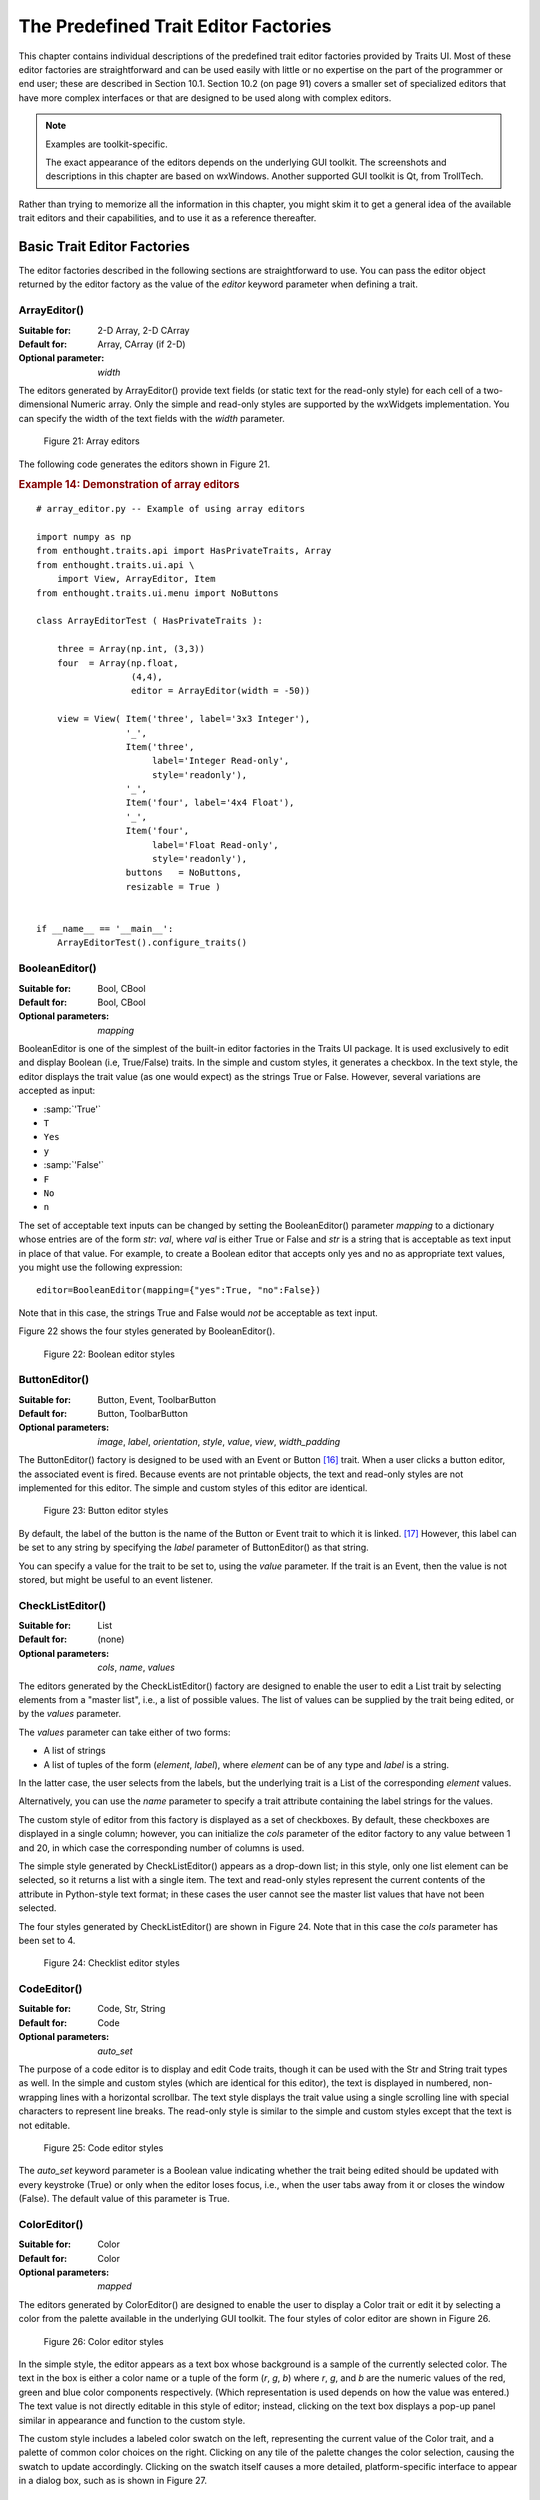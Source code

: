 
.. _the-predefined-trait-editor-factories:

=====================================
The Predefined Trait Editor Factories
=====================================

This chapter contains individual descriptions of the predefined trait editor
factories provided by Traits UI. Most of these editor factories are
straightforward and can be used easily with little or no expertise on the part
of the programmer or end user; these are described in Section 10.1. Section 10.2
(on page 91) covers a smaller set of specialized editors that have more complex
interfaces or that are designed to be used along with complex editors.

.. NOTE:: Examples are toolkit-specific.

   The exact appearance of the editors depends on the underlying GUI toolkit.
   The screenshots and descriptions in this chapter are based on wxWindows.
   Another supported GUI toolkit is Qt, from TrollTech.

Rather than trying to memorize all the information in this chapter, you might
skim it to get a general idea of the available trait editors and their
capabilities, and to use it as a reference thereafter.

.. _basic-trait-editor-factories:

Basic Trait Editor Factories
----------------------------

The editor factories described in the following sections are straightforward to
use. You can pass the editor object returned by the editor factory as the value
of the *editor* keyword parameter when defining a trait.

.. _arrayeditor:

ArrayEditor()
`````````````

:Suitable for:	
    2-D Array, 2-D CArray
:Default for:	
    Array, CArray (if 2-D)
:Optional parameter: 
    *width*

The editors generated by ArrayEditor() provide text fields (or static text for
the read-only style) for each cell of a two-dimensional Numeric array. Only the
simple and read-only styles are supported by the wxWidgets implementation. You
can specify the width of the text fields with the *width* parameter.

.. figure:: images/array_editors.gif
   :alt: 3x3 integer; integer read-only; 4x4 float; float read-only
   
   Figure 21: Array editors

The following code generates the editors shown in Figure 21.

.. _example-14-demonstration-of-array-editors:

.. rubric:: Example 14: Demonstration of array editors

:: 

    # array_editor.py -- Example of using array editors
    
    import numpy as np
    from enthought.traits.api import HasPrivateTraits, Array
    from enthought.traits.ui.api \
        import View, ArrayEditor, Item
    from enthought.traits.ui.menu import NoButtons
        
    class ArrayEditorTest ( HasPrivateTraits ):
            
        three = Array(np.int, (3,3))
        four  = Array(np.float, 
                      (4,4), 
                      editor = ArrayEditor(width = -50))
            
        view = View( Item('three', label='3x3 Integer'), 
                     '_', 
                     Item('three', 
                          label='Integer Read-only', 
                          style='readonly'), 
                     '_', 
                     Item('four', label='4x4 Float'),  
                     '_', 
                     Item('four', 
                          label='Float Read-only',
                          style='readonly'),
                     buttons   = NoButtons,
                     resizable = True )
                     
                         
    if __name__ == '__main__':
        ArrayEditorTest().configure_traits()

BooleanEditor()
```````````````

:Suitable for:
    Bool, CBool
:Default for:
    Bool, CBool
:Optional parameters:
    *mapping*

BooleanEditor is one of the simplest of the built-in editor factories in the
Traits UI package. It is used exclusively to edit and display Boolean (i.e,
True/False) traits. In the simple and custom styles, it generates a checkbox. In
the text style, the editor displays the trait value (as one would expect) as the
strings True or False. However, several variations are accepted as input:

- :samp:`'True'`
- ``T``
- ``Yes``
- ``y``
- :samp:`'False'`
- ``F``
- ``No``
- ``n``

The set of acceptable text inputs can be changed by setting the BooleanEditor()
parameter *mapping* to a dictionary whose entries are of the form *str*: *val*,
where *val* is either True or False and *str* is a string that is acceptable as
text input in place of that value. For example, to create a Boolean editor that
accepts only yes and no as appropriate text values, you might use the following
expression::

    editor=BooleanEditor(mapping={"yes":True, "no":False})

Note that in this case, the strings True and False would *not* be acceptable as
text input.

Figure 22 shows the four styles generated by BooleanEditor().

.. figure:: images/boolean_editors.jpg
   :alt: simple: checkbox; custom: checkbox; text: text field; read-only: read-only
   
   Figure 22: Boolean editor styles

ButtonEditor()
``````````````

:Suitable for:
    Button, Event, ToolbarButton
:Default for:
    Button, ToolbarButton
:Optional parameters:
    *image*, *label*, *orientation*, *style*, *value*, *view*, *width_padding*

The ButtonEditor() factory is designed to be used with an Event or Button [16]_
trait. When a user clicks a button editor, the associated event is fired.
Because events are not printable objects, the text and read-only styles are not
implemented for this editor. The simple and custom styles of this editor are
identical.

.. figure:: images/button_editors.gif
   :alt: simple: button; custom: button; text style unavailable; read-only style unavailable
   
   Figure 23: Button editor styles

By default, the label of the button is the name of the Button or Event trait to
which it is linked. [17]_ However, this label can be set to any string by
specifying the *label* parameter of ButtonEditor() as that string.

You can specify a value for the trait to be set to, using the *value* parameter.
If the trait is an Event, then the value is not stored, but might be useful to
an event listener.

CheckListEditor()
`````````````````

:Suitable for:
    List
:Default for:
    (none)
:Optional parameters:
    *cols*, *name*, *values*

The editors generated by the CheckListEditor() factory are designed to enable
the user to edit a List trait by selecting elements from a "master list", i.e.,
a list of possible values. The list of values can be supplied by the trait being
edited, or by the *values* parameter.

The *values* parameter can take either of two forms: 

- A list of strings
- A list of tuples of the form (*element*, *label*), where *element* can be of
  any type and *label* is a string. 

In the latter case, the user selects from the labels, but the underlying trait
is a List of the corresponding *element* values.

Alternatively, you can use the *name* parameter to specify a trait attribute
containing the label strings for the values.

The custom style of editor from this factory is displayed as a set of
checkboxes. By default, these checkboxes are displayed in a single column;
however, you can initialize the *cols* parameter of the editor factory to any
value between 1 and 20, in which case the corresponding number of columns is
used.

The simple style generated by CheckListEditor() appears as a drop-down list; in
this style, only one list element can be selected, so it returns a list with a
single item. The text and read-only styles represent the current contents of the
attribute in Python-style text format; in these cases the user cannot see the
master list values that have not been selected.

The four styles generated by CheckListEditor() are shown in Figure 24. Note that
in this case the *cols* parameter has been set to 4.

.. figure:: images/checklist_editors.gif
   :alt: simple: drop-list; custom: checkboxes; text and read-only: str() of the list
   
   Figure 24: Checklist editor styles
   
.. TODO: Change the demo and update the figure accordingly. The (value, label)
   option should also be demonstrated.

CodeEditor()
````````````

:Suitable for:
    Code, Str, String
:Default for:
    Code
:Optional parameters:
    *auto_set*

The purpose of a code editor is to display and edit Code traits, though it can
be used with the Str and String trait types as well. In the simple and custom
styles (which are identical for this editor), the text is displayed in numbered,
non-wrapping lines with a horizontal scrollbar. The text style displays the
trait value using a single scrolling line with special characters to represent
line breaks. The read-only style is similar to the simple and custom styles
except that the text is not editable.

.. figure:: images/code_editors.jpg
   :alt: simple, custom, and read-only: multi-line, numbered, text field; text: single line text field
   
   Figure 25: Code editor styles

The *auto_set* keyword parameter is a Boolean value indicating whether the trait
being edited should be updated with every keystroke (True) or only when the
editor loses focus, i.e., when the user tabs away from it or closes the window
(False). The default value of this parameter is True.

.. _coloreditor:

ColorEditor()
`````````````

:Suitable for:
    Color
:Default for:
    Color
:Optional parameters:
    *mapped*

The editors generated by ColorEditor() are designed to enable the user to
display a Color trait or edit it by selecting a color from the palette available
in the underlying GUI toolkit. The four styles of color editor are shown in
Figure 26.

.. figure:: images/color_editors.jpg
   :alt: simple and text: colored text field; custom: color picker; read-only: colored field
   
   Figure 26: Color editor styles

In the simple style, the editor appears as a text box whose background is a
sample of the currently selected color. The text in the box is either a color
name or a tuple of the form (*r*, *g*, *b*) where *r*, *g*, and *b* are the
numeric values of the red, green and blue color components respectively. (Which
representation is used depends on how the value was entered.) The text value is
not directly editable in this style of editor; instead, clicking on the text box
displays a pop-up panel similar in appearance and function to the custom style.

The custom style includes a labeled color swatch on the left, representing the
current value of the Color trait, and a palette of common color choices on the
right. Clicking on any tile of the palette changes the color selection, causing
the swatch to update accordingly. Clicking on the swatch itself causes a more
detailed, platform-specific interface to appear in a dialog box, such as is
shown in Figure 27.

.. figure:: images/color_picker_windows.jpg
   :alt: MS Windows color selection dialog box
   
   Figure 27: Custom color selection dialog box for Microsoft Windows XP

The text style of editor looks exactly like the simple style, but the text box
is editable (and clicking on it does not open a pop-up panel). The user must
enter a recognized color name or a properly formatted (*r*, *g*, *b*) tuple.

The read-only style displays the text representation of the currently selected
Color value (name or tuple) on a minimally-sized background of the corresponding
color.

**For advanced users:** The *mapped* keyword parameter of ColorEditor() is a
Boolean value indicating whether the trait being edited has a built-in mapping
of user-oriented representations (e.g., strings) to internal representations.
Since ColorEditor() is generally used only for Color traits, which are mapped
(e.g., 'cyan' to wx.Colour(0,255,255) ), this parameter defaults to True and is
not of interest to most programmers. However, it is possible to define a custom
color trait that uses ColorEditor() but is not mapped (i.e., uses only one
representation), which is why the attribute is available.


CompoundEditor()
````````````````

:Suitable for:
    special
:Default for:
    "compound" traits
:Optional parameters:
    *auto_set*
    

An editor generated by CompoundEditor() consists of a combination of the editors
for trait types that compose the compound trait. The widgets for the compound
editor are of the style specified for the compound editor (simple, custom,
etc.). The editors shown in Figure 28 are for the following trait, whose value
can be an integer between 1 and 6, or any of the letters 'a' through 'f'::

    compound_trait = Trait( 1, Range( 1, 6 ), 'a', 'b', 'c', 'd', 'e', 'f')

.. figure:: images/compound_editors.gif
   :alt: simple: slider for numbers, drop-list for letters; custom: radio buttons for both
   
   Figure 28: Example compound editor styles

The *auto_set* keyword parameter is a Boolean value indicating whether the trait
being edited should be updated with every keystroke (True) or only when the
editor loses focus, i.e., when the user tabs away from it or closes the window
(False). The default value of this parameter is True.


DefaultOverride()
`````````````````

:Suitable for:
    (any)
:Default for:
    (none)

The DefaultOverride() is a factory that takes the trait's default editor and
customizes it with the specified parameters. This is useful when a trait defines
a default editor using some of its data, e.g. Range or Enum, and you want to
tweak some of the other parameters without having recreate that data.

For example, the default editor for Range(low=0, high=1500) has
'1500' as the upper label.  To change it to 'Max' instead, use::

    View(Item('my_range', editor=DefaultOverride(high_label='Max'))


DirectoryEditor()
`````````````````

:Suitable for:
    Directory
:Default for:
    Directory
:Optional parameters:
    *entries*, *filter*, *filter_name*, *reload_name*, *truncate_ext*, *dclick_name*

A directory editor enables the user to display a Directory trait or set it to
some directory in the local system hierarchy. The four styles of this editor are
shown in Figure 29.

.. figure:: images/directory_editors.gif
   :alt: simple: combo box with '...' button; custom: folder tree
   
   Figure 29: Directory editor styles

In the simple style, the current value of the trait is displayed in a combo box
to the left of a button labeled '...'. The user can type a new path directly
into the text box, select a previous value from the droplist of the combo box,
or use the button to bring up a directory browser panel similar to the custom
style of editor.

When the user selects a directory in this browser, the panel collapses, and
control is returned to the original editor widget, which is automatically
populated with the new path string.

The user can also drag and drop a directory object onto the simple style editor.

The custom style displays a directory browser panel, in which the user can
expand or collapse directory structures, and click a folder icon to select a
directory.

The text style of editor is simply a text box into which the user can type a
directory path. The 'readonly' style is identical to the text style, except that
the text box is not editable.

The optional parameters are the same as the FileEditor.

No validation is performed on Directory traits; the user must ensure that a
typed-in value is in fact an actual directory on the system.

.. _enumeditor:

EnumEditor()
````````````

:Suitable for:
    Enum, Any
:Default for:
    Enum
:Required parameters:
    for non-Enum traits: *values* or *name*
:Optional parameters:
    *cols*, *evaluate*, *mode*

The editors generated by EnumEditor() enable the user to pick a single value
from a closed set of values.

.. figure:: images/enum_editors.gif
   :alt: simple: drop-list; custom: radio buttons; text: text; read-only: read-only
   
   Figure 30: Enumeration editor styles

The simple style of editor is a drop-down list box. 

The custom style is a set of radio buttons. Use the *cols* parameter to specify
the number of columns of radio buttons.

The text style is an editable text field; if the user enters a value that is not
in enumerated set, the background of the field turns red, to indicate an error.
You can specify a function to evaluate text input, using the *evaluate*
parameter.

The read-only style is the value of the trait as static text.

If the trait attribute that is being edited is not an enumeration, you must
specify either the trait attribute (with the *name* parameter), or the set of
values to display (with the *values* parameter). The *name* parameter can be an
extended trait name. The *values* parameter can be a list, tuple, or dictionary,
or a "mapped" trait.

By default, an enumeration editor sorts its values alphabetically. To specify a
different order for the items, give it a mapping from the normal values to ones
with a numeric tag. The enumeration editor sorts the values based on the numeric
tags, and then strips out the tags. 

.. _example-15-enumeration-editor-with-mapped-values:

.. rubric:: Example 15: Enumeration editor with mapped values

::

    # enum_editor.py -- Example of using an enumeration editor
    from enthought.traits.api import HasTraits, Enum
    from enthought.traits.ui.api import EnumEditor
    
    Class EnumExample(HasTraits):
        priority = Enum('Medium', 'Highest', 
                                  'High', 
                                  'Medium', 
                                  'Low', 
                                  'Lowest')
    
        view = View( Item(name='priority',
                          editor=EnumEditor(values={
                              'Highest' : '1:Highest',
                              'High'    : '2:High',
                              'Medium'  : '3:Medium',
                              'Low'     : '4:Low',
                              'Lowest'  : '5:Lowest', })))

The enumeration editor strips the characters up to and including the colon. It
assumes that all the items have the colon in the same position; therefore, if
some of your tags have multiple digits, you should use zeros to pad the items
that have fewer digits.


.. _fileeditor:

FileEditor()
````````````

:Suitable for:
    File
:Default for:
    File
:Optional parameters:
    *entries*, *filter*, *filter_name*, *reload_name*, *truncate_ext*, *dclick_name*

A file editor enables the user to display a File trait or set it to some file in
the local system hierarchy. The styles of this editor are shown in Figure 31.

.. figure:: images/file_editors.gif
   :alt: simple: text box with 'Browse' or '...' button; custom: file tree; text: text box; read-only: read-only
   
   Figure 31: File editor styles

The default version of the simply style displays a text box and a :guilabel:`Browse`
button. Clicking :guilabel:`Browse` opens a platform-specific file selection dialog box.
If you specify the *entries* keyword parameter with an integer value to the
factory function, the simple style is a combo box and a button labeled :guilabel:`...`.
The user can type a file path in the combo box, or select one of *entries*
previous values. Clicking the :guilabel:`...` button opens a browser panel similar to the
custom style of editor. When the user selects a file in this browser, the panel
collapses, and control is returned to the original editor widget, which is
automatically populated with the new path string.

For either version of the simple style, the user can drag and drop a file object
onto the control.

The custom style displays a file system browser panel, in which the user can
expand or collapse directory structures, and click an icon to select a file.

You can specify a list of filters to apply to the file names displayed, using
the *filter* keyword parameter of the factory function. In Figure 31, the
"Custom with Filter" editor uses a *filter* value of ``['*.py']`` to display only
Python source files. You can also specify this parameter for the simple style,
and it will be used in the file selection dialog box or pop-up file system
browser panel. Alternatively, you can specify *filter_name*, whose value is an
extended trait name of a trait attribute that contains the list of filters.

The *reload_name* parameter is an extended trait name of a trait attribute that
is used to notify the editor when the view of the file system needs to be
reloaded.

The *truncate_ext* parameter is a Boolean that indicates whether the file
extension is removed from the returned filename. It is False by default, meaning
that the filename is not modified before it is returned.

The *dclick_name* parameter is an extended trait name of a trait event which is
fired when the user double-clicks on a file name when using the custom style.


FontEditor()
````````````

:Suitable for:
    Font
:Default for:
    Font
    
A font editor enables the user to display a Font trait or edit it by selecting
one of the fonts provided by the underlying GUI toolkit. The four styles of this
editor are shown in Figure 32.

.. figure:: images/font_editors.gif
   :alt: simple: text box; custom: text box with drop-lists for typeface and size
   
   Figure 32: Font editor styles

In the simple style, the currently selected font appears in a display similar to
a text box, except that when the user clicks on it, a platform-specific dialog
box appears with a detailed interface, such as is shown in Figure 33. When the
user clicks :guilabel:`OK`, control returns to the editor, which then displays the newly
selected font.

.. figure:: images/font_dialog_windows.jpg
   :alt: MS Windows font selection dialog box
   
   Figure 33: Example font dialog box for Microsoft Windows

In the custom style, an abbreviated version of the font dialog box is displayed
in-line. The user can either type the name of the font in the text box or use
the two drop-down lists to select a typeface and size.

In the text style, the user *must* type the name of a font in the text box
provided. No validation is performed; the user must enter the correct name of an
available font. The read-only style is identical except that the text is not
editable.

HTMLEditor()
````````````

:Suitable for:
    HTML, string traits
:Default for:
    HTML
:Optional parameters:
    *format_text*
    
The "editor" generated by HTMLEditor() interprets and displays text as HTML. It
does not support the user editing the text that it displays. It generates the
same type of editor, regardless of the style specified. Figure 34 shows an HTML
editor in the upper pane, with a code editor in the lower pane, displaying the
uninterpreted text.

.. figure:: images/html_code_editor.gif
   :alt: formatted and unformatted HTML text
   
   Figure 34: Example HTML editor, with code editor showing original text

.. NOTE:: HTML support is limited in the wxWidgets toolkit.

   The set of tags supported by the wxWidgets implementation of the HTML editor
   is a subset of the HTML 3.2 standard. It does not support style sheets or
   complex formatting. Refer to the 
   `wxWidgets documentation <http://www.lpthe.jussieu.fr/~zeitlin/wxWindows/docs/wxwin_wxhtml.html>`_ 
   for details.

If the *format_text* argument is True, then the HTML editor supports basic
implicit formatting, which it converts to HTML before passing the text to the
HTML interpreter. The implicit formatting follows these rules:

- Indented lines that start with a dash ('-') are converted to unordered lists.
- Indented lines that start with an asterisk ('*') are converted to ordered 
  lists.
- Indented lines that start with any other character are converted to code 
  blocks.
- Blank lines are converted to paragraph separators.

The following text produces the same displayed HTML as in Figure 34, when
*format_text* is True::

    This is a code block:
        
        def foo ( bar ):
            print 'bar:', bar
            
    This is an unordered list:
     - An
     - unordered
     - list
     
    This is an ordered list:
     * One
     * Two
     * Three

ImageEnumEditor()
`````````````````

:Suitable for:
    Enum, Any
:Default for:
    (none)
:Required parameters:
    for non-Enum traits: *values* or *name*
:Optional parameters:
    *path*, *klass* or *module*, *cols*, *evaluate*, *suffix*
    
The editors generated by ImageEnumEditor() enable the user to select an item in
an enumeration by selecting an image that represents the item.

.. figure:: images/image_enum_editors.jpg
   :alt: simple: single image button; custom: multiple images: text: "top right"; read-only: image
   
   Figure 35: Editor styles for image enumeration	

The custom style of editor displays a set of images; the user selects one by
clicking it, and it becomes highlighted to indicate that it is selected.

The simple style displays a button with an image for the currently selected
item. When the user clicks the button, a pop-up panel displays a set of images,
similar to the custom style. The user clicks an image, which becomes the new
image on the button.

The text style does not display images; it displays the text representation of
the currently selected item. The user must type the text representation of
another item to select it.

The read-only style displays the image for the currently selected item, which
the user cannot change.

The ImageEnumEditor() function accepts the same parameters as the EnumEditor()
function (see :ref:`enumeditor`), as well as some additional parameters.

.. NOTE:: Image enumeration editors do not use ImageResource.

   Unlike most other images in the Traits and Traits UI packages, images in the
   wxWindows implementation of image enumeration editors do not use the PyFace
   ImageResource class.

In the wxWidgets implementation, image enumeration editors use the following
rules to locate images to use:

#. Only GIF (.gif) images are currently supported.
#. The base file name of the image is the string representation of the value,
   with spaces replaced by underscores and the suffix argument, if any,
   appended. Note that suffix is not a file extension, but rather a string
   appended to the base file name. For example, if *suffix* is ``_origin`` and
   the *value* is 'top left', the image file name is 
   :file:`top_left_origin.gif`.
#. If the *path* parameter is defined, it is used to locate the file. It can be
   absolute or relative to the file where the image enumeration editor is 
   defined.
#. If *path* is not defined and the *klass* parameter is defined, it is used to
   locate the file. The *klass* parameter must be a reference to a class. The
   editor searches for an images subdirectory in the following locations:

    #. The directory that contains the module that defines the class.
    #. If the class was executed directly, the current working directory. 
    #. If *path* and *klass* are not defined, and the *module* parameter is 
       defined, it is used to locate the file. The *module* parameter must be
       a reference to a module. The editor searches for an images subdirectory 
       of the directory that contains the module.
    #. If *path*, *klass*, and *module* are not defined, the editor searches 
       for an images subdirectory of the enthought.traits.ui.wx package.
    #. If none of the above paths are defined, the editor searches for an
       :file:`images` directory that is a sibling of the directory from which
       the application was run.

InstanceEditor()
````````````````

:Suitable for:
    Instance, Property, self, ThisClass, This
:Default for:
    Instance, self, ThisClass, This
:Optional parameters:
    *cachable*, *editable*, *id*, *kind*, *label*, *name*, *object*, 
    *orientation*, *values*, *view*
    

The editors generated by InstanceEditor() enable the user to select an instance,
or edit an instance, or both.

Editing a Single Instance
:::::::::::::::::::::::::
    
In the simplest case, the user can modify the trait attributes of an instance
assigned to a trait attribute, but cannot modify which instance is assigned.

.. figure:: images/single_instance_editors.jpg
   :alt: simple: button; custom: editors for instance traits; text and custom: str() of instance
   
   Figure 36: Editor styles for instances

The custom style displays a user interface panel for editing the trait
attributes of the instance. The simple style displays a button, which when
clicked, opens a window containing a user interface for the instance. The *kind*
parameter specifies the kind of window to open (see :ref:`stand-alone-windows`).
The *label* parameter specifies a label for the button in the simple interface.
The *view* parameter specifies a view to use for the referenced instance's user
interface; if this is not specified, the default view for the instance is used
(see :ref:`defining-a-default-view`).

The text and read-only styles display the string representation of the instance.
They therefore cannot be used to modify the attributes of the instance. A user
could modify the assigned instance if they happened to know the memory address
of another instance of the same type, which is unlikely. These styles can useful
for prototyping and debugging, but not for real applications.

Selecting Instances
:::::::::::::::::::

You can add an option to select a different instance to edit. Use the *name*
parameter to specify the extended name of a trait attribute in the context that
contains a list of instances that can be selected or edited. (See
:ref:`the-view-context` for an explanation of contexts.) Using these parameters
results in a drop-drown list box containing a list of text representations of
the available instances. If the instances have a **name** trait attribute, it is
used for the string in the list; otherwise, a user-friendly version of the class
name is used.

For example, the following code defines a Team class and a Person class. A Team
has a roster of Persons, and a captain. In the view for a team, the user can
pick a captain and edit that person's information.

.. _example-16-instance-editor-with-instance-selection:

Example 16: Instance editor with instance selection

::

    # instance_editor_selection.py -- Example of an instance editor 
    #                                 with instance selection
    
    from enthought.traits.api    \
        import HasStrictTraits, Int, Instance, List, Regex, Str
    from enthought.traits.ui.api \
        import View, Item, InstanceEditor
                            
    class Person ( HasStrictTraits ):
        name  = Str
        age   = Int
        phone = Regex( value = '000-0000', 
                       regex = '\d\d\d[-]\d\d\d\d' )
        
        traits_view = View( 'name', 'age', 'phone' ) 
        
    people = [
      Person( name = 'Dave',   age = 39, phone = '555-1212' ),
      Person( name = 'Mike',   age = 28, phone = '555-3526' ),
      Person( name = 'Joe',    age = 34, phone = '555-6943' ),
      Person( name = 'Tom',    age = 22, phone = '555-7586' ),
      Person( name = 'Dick',   age = 63, phone = '555-3895' ),
      Person( name = 'Harry',  age = 46, phone = '555-3285' ),
      Person( name = 'Sally',  age = 43, phone = '555-8797' ),
      Person( name = 'Fields', age = 31, phone = '555-3547' )
    ]
    
    class Team ( HasStrictTraits ):
    
        name    = Str
        captain = Instance( Person )
        roster  = List( Person )
            
        traits_view = View( Item('name'), 
                            Item('_'),
                            Item( 'captain', 
                                  label='Team Captain',
                                  editor = 
                                      InstanceEditor( name = 'roster',
                                                      editable = True),
                                  style = 'custom',
                                 ),
                            buttons = ['OK'])
    
    if __name__ == '__main__':
        Team( name    = 'Vultures',
              captain = people[0],
              roster  = people ).configure_traits()

.. figure:: images/ui_for_ex16.gif
   :alt: Dialog box for a "team", with drop-list selection for "Team Captain"
   
   Figure 37: User interface for Example 16

If you want the user to be able to select instances, but not modify their
contents, set the *editable* parameter to False. In that case, only the
selection list for the instances appears, without the user interface for
modifying instances.

Allowing Instances
::::::::::::::::::
    
You can specify what types of instances can be edited in an instance editor,
using the *values* parameter. This parameter is a list of items describing the
type of selectable or editable instances. These items must be instances of
subclasses of enthought.traits.ui.api.InstanceChoiceItem. If you want to
generate new instances, put an InstanceFactoryChoice instance in the *values*
list that describes the instance to create. If you want certain types of
instances to be dropped on the editor, use an InstanceDropChoice instance in the
values list.

.. TODO: Need an example here.

ListEditor()
````````````

:Suitable for:
    List
:Default for:
    List [18]_
:Optional parameters:
    *editor*, *rows*, *style*, *trait_handler*, *use_notebook*

    The following parameters are used only if *use_notebook* is True: 
    *deletable*, *dock_style*, *export*, *page_name*, *select*, *view*


The editors generated by ListEditor() enable the user to modify the contents of
a list, both by editing the individual items and by adding, deleting, and
reordering items within the list.

.. figure:: images/list_editors.jpg
   :alt: simple: single text box; custom and text: multiple text boxes; read-only: read-only list
   
   Figure 38: List editor styles

The simple style displays a single item at a time, with small arrows on the
right side to scroll the display. The custom style shows multiple items. The
number of items displayed is controlled by the *rows* parameter; if the number
of items in the list exceeds this value, then the list display scrolls. The
editor used for each item in the list is determined by the *editor* and *style*
parameters. The text style of list editor is identical to the custom style,
except that the editors for the items are text editors. The read-only style
displays the contents of the list as static text.

By default, the items use the trait handler appropriate to the type of items in
the list. You can specify a different handler to use for the items using the
*trait_handler* parameter.

.. TODO: Add an example of a trait handler.

For the simple, custom, and text list editors, a button appears to the left of
each item editor; clicking this button opens a context menu for modifying the
list, as shown in Figure 39.

.. figure:: images/list_with_context_menu.gif
   :alt: list editor with context menu
   
   Figure 39: List editor showing context menu

In addition to the four standard styles for list editors, a fifth list editor
user interface option is available. If *use_notebook* is True, then the list
editor displays the list as a "notebook" of tabbed pages, one for each item in
the list, as shown in Figure 40. This style can be useful in cases where the
list items are instances with their own views. If the *deletable* parameter is
True, a close box appears on each tab, allowing the user to delete the item; the
user cannot add items interactively through this style of editor.

.. figure:: images/notebook_list_editor.jpg
   :alt: tabbed instance editors
   
   Figure 40: Notebook list editor

ListStrEditor()
```````````````

:Suitable for:
    ListStr or List of values mapped to strings
:Default for:
    (none)
:Optional parameters:
    *activated, activated_index, adapter, adapter_name, auto_add, drag_move*, 
    *editable, horizontal_lines, images, multi_select, operations*, 
    *right_clicked, right_clicked_index, selected, selected_index, title*, 
    *title_name*

ListStrEditor() generates a list of selectable items corresponding to items in
the underlying trait attribute. All styles of the editor are the same. The
parameters to ListStrEditor() control aspects of the behavior of the editor,
such as what operations it allows on list items, whether items are editable, and
whether more than one can be selected at a time. You can also specify extended
references for trait attributes to synchronize with user actions, such as the
item that is currently selected, activated for editing, or right-clicked.

.. figure:: images/list_string_editor.jpg
   :alt: list box displaying strings
   
   Figure 41: List string editor

NullEditor()
````````````

:Suitable for:
    controlling layout
:Default for:
    (none)

The NullEditor() factory generates a completely empty panel. It is used by the
Spring subclass of Item, to generate a blank space that uses all available extra
space along its layout orientation. You can also use it to create a blank area
of a fixed height and width.

RangeEditor()
`````````````

:Suitable for:
    Range
:Default for:
    Range
:Optional parameters:
    *auto_set*, *cols*, *enter_set*, *format*, *high_label*, *high_name*,
    *label_width*, *low_label*, *low_name*, *mode* 
    
The editors generated by RangeEditor() enable the user to specify numeric values
within a range. The widgets used to display the range vary depending on both the
numeric type and the size of the range, as described in Table 8 and shown in
Figure 42. If one limit of the range is unspecified, then a text editor is used.

.. _range-editor-widgets-table:

.. rubric:: Table 8: Range editor widgets

+-----------------------------+-----------+-------------+----------+-----------+
|Data type/range size         |Simple     |Custom       |Text      |Read-only  |
+=============================+===========+=============+==========+===========+
|Integer: Small Range (Size   |Slider with|Radio buttons|Text field|Static text|
|0-16)                        |text box   |             |          |           |
+-----------------------------+-----------+-------------+----------+-----------+
|Integer: Medium Range (Size  |Slider with|Slider with  |Text field|Static text|
|17-101)                      |text box   |text box     |          |           |
+-----------------------------+-----------+-------------+----------+-----------+
|Integer: Large Range (Size > |Spin box   |Spin box     |Text field|Static text|
|101)                         |           |             |          |           |
+-----------------------------+-----------+-------------+----------+-----------+
|Floating Point: Small Range  |Slider with|Slider with  |Text field|Static text|
|(Size <= 100.0)              |text box   |text box     |          |           |
+-----------------------------+-----------+-------------+----------+-----------+
|Floating Point: Large Range  |Large-range|Large-range  |Text field|Static text|
|(Size > 100.0)               |slider     |slider       |          |           |
+-----------------------------+-----------+-------------+----------+-----------+

.. figure:: images/range_editors.jpg
   :alt: slider with text box; radio buttons; text box; static text; spin box; large-range slider
   
   Figure 42: Range editor widgets

In the large-range slider, the arrows on either side of the slider move the
editable range, so that the user can move the slider more precisely to the
desired value.

You can override the default widget for each type of editor using the *mode*
parameter, which can have the following values:

- 'auto': The default widget, as described in Table 8
- 'slider': Simple slider with text field
- 'xslider': Large-range slider with text field
- 'spinner': Spin box with increment/decrement buttons
- 'enum': Radio buttons
- 'text': Text field

You can set the limits of the range dynamically, using the *low_name* and
*high_name* parameters to specify trait attributes that contain the low and high
limit values; use *low_label*, *high_label* and *label_width* to specify labels
for the limits.

RGBColorEditor()
````````````````

:Suitable for:
    RGBColor
:Default for:
    RGBColor
:Optional parameters:
    *mapped*
    
Editors generated by RGBColorEditor() are identical in appearance to those
generated by ColorEditor(), but they are used for RGBColor traits. See 
:ref:`coloreditor` for details.

.. _seteditor:

SetEditor()
```````````

:Suitable for:
    List
:Default for:
    (none)
:Required parameters:
    Either *values* or *name*
:Optional parameters:
    *can_move_all*, *left_column_title*, *object*, *ordered*,
    *right_column_title*
    
In the editors generated by SetEditor(), the user can select a subset of items
from a larger set. The two lists are displayed in list boxes, with the candidate
set on the left and the selected set on the right. The user moves an item from
one set to the other by selecting the item and clicking a direction button
(:guilabel:`>` for left-to-right and :guilabel:`<` for right-to-left).

Additional buttons can be displayed, depending on two Boolean parameters:

- If *can_move_all* is True, additional buttons appear, whose function is to
  move all items from one side to the other (:guilabel:`>>` for left-to-right 
  and :guilabel:`<<` for right-to-left).
- If *ordered* is True, additional buttons appear, labeled :guilabel:`Move up`
  and :guilabel:`Move down`, which affect the position of the selected item
  within the set in the right list box.

.. figure:: images/set_editor.jpg
   :alt: set editor list boxes with buttons
   
   Figure 43: Set editor showing all possible buttons

You can specify the set of candidate items in either of two ways:

- Set the *values* parameter to a list, tuple, dictionary, or mapped trait.
- Set the *name* parameter to the extended name of a trait attribute that 
  contains the list.

ShellEditor()
`````````````

:Suitable for:
    special
:Default for:
    PythonValue

The editor generated by ShellEditor() displays an interactive Python shell.

.. figure:: images/shell_editor.jpg
   :alt: interactive shell pane
   
   Figure 44: Python shell editor

TextEditor()
````````````

:Suitable for:
    all
:Default for:
    Str, String, Password, Unicode, Int, Float, Dict, CStr, CUnicode, and 
    any trait that does not have a specialized TraitHandler
    
:Optional parameters:
    *auto_set*, *enter_set*, *evaluate*, *evaluate_name*, *mapping*, 
    *multi_line*, *password*
    
The editor generated by TextEditor() displays a text box. For the custom style,
it is a multi-line field; for the read-only style, it is static text. If
*password* is True, the text that the user types in the text box is obscured.

.. figure:: images/text_editor_integers.gif
   :alt: simple: text box; custom: multi-line text box; text: text box; read-only: static text
   
   Figure 45: Text editor styles for integers

.. figure:: images/text_editor_strings.gif
   :alt: simple: text box; custom: multi-line text box; text: text box; read-only: static text

   Figure 46: Text editor styles for strings

.. figure:: images/text_editors_passwords.gif
   :alt: same as above, but with value obscured by asterisks
   
   Figure 47: Text editor styles for passwords

You can specify whether the trait being edited is updated on every keystroke
(``auto_set=True``) or when the user presses the Enter key (``enter_set=True``).
If *auto_set* and *enter_set* are False, the trait is updated when the user
shifts the input focus to another widget.

You can specify a mapping from user input values to other values with the
*mapping* parameter. You can specify a function to evaluate user input, either
by passing a reference to it in the *evaluate* parameter, or by passing the
extended name of a trait that references it in the *evaluate_name* parameter.

TitleEditor()
`````````````

:Suitable for:
    string traits
:Default for:
    (none)

TitleEditor() generates a read-only display of a string value, formatted as a
heading. All styles of the editor are identical. Visually, it is similar to a
Heading item, but because it is an editor, you can change the text of the
heading by modifying the underlying attribute.

TupleEditor()
`````````````

:Suitable for:
    Tuple
:Default for:
    Tuple
:Optional parameters:
    *cols*, *editors*, *labels*, *traits*
    
The simple and custom editors generated by TupleEditor() provide a widget for
each slot of the tuple being edited, based on the type of data in the slot. The
text and read-only editors edit or display the text representation of the tuple.

.. figure:: images/tuple_editors.gif
   :alt: simple and custom: color editor, range editor, text box
   
   Figure 48: Tuple editor styles

You can specify the number of columns to use to lay out the widgets with the
*cols* parameter. You can specify labels for the widgets with the *labels*
parameter. You can also specify trait definitions for the slots of the tuple;
however, this is usually implicit in the tuple being edited.

You can supply a list of editors to be used for each corresponding tuple slot.
If the *editors* list is missing, or is shorter than the length of the tuple,
default editors are used for any tuple slots not defined in the list. This
feature allows you to substitute editors, or to supply non-default parameters
for editors.

ValueEditor()
`````````````

:Suitable for:
    (any)
:Default for:
    (none)
:Optional parameters:
    *auto_open*
    
ValueEditor() generates a tree editor that displays Python values and objects,
including all the objects' members. For example, Figure 49 shows a value editor
that is displayed by the "pickle viewer" utility in enthought.debug.

.. figure:: images/value_editor.gif
   :alt: tree of Python values, including dictionaries, lists, and tuples
   
   Figure 49: Value editor from Pickle Viewer

.. rubric:: Footnotes

.. [16]  In Traits, a Button and an Event are essentially the same thing, 
   except that Buttons are automatically associated with button editors.

.. [17]  Traits UI makes minor modifications to the name, capitalizing the 
   first letter and replacing underscores with spaces, as in the case of a 
   default Item label (see :ref:`the-view-object`).

.. [18] If a List is made up of HasTraits objects, a table editor is used 
   instead; see :ref:`tableeditor`.
   

